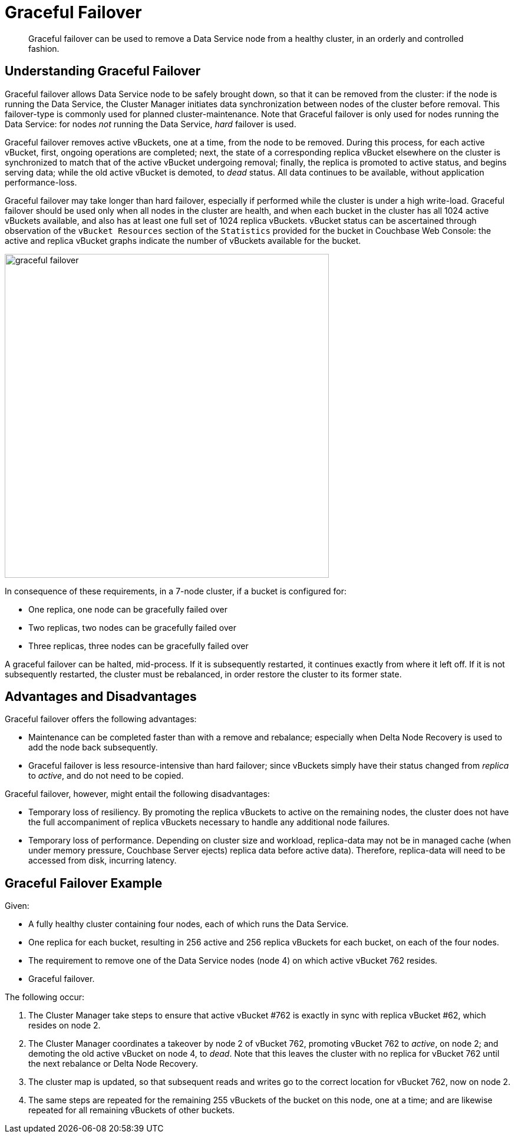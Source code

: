 = Graceful Failover

[abstract]
Graceful failover can be used to remove a Data Service node from a healthy cluster, in an orderly and controlled fashion.

== Understanding Graceful Failover

Graceful failover allows Data Service node to be safely brought down, so that it can be removed from the cluster: if the node is running the Data Service, the Cluster Manager initiates data synchronization between nodes of the cluster before removal.
This failover-type is commonly used for planned cluster-maintenance.
Note that Graceful failover is only used for nodes running the Data Service: for nodes _not_ running the Data Service, _hard_ failover is used.

Graceful failover removes active vBuckets, one at a time, from the node to be removed.
During this process, for each active vBucket, first, ongoing operations are completed; next, the state of a corresponding replica vBucket elsewhere on the cluster is synchronized to match that of the active vBucket undergoing removal; finally, the replica is promoted to active status, and begins serving data; while the old active vBucket is demoted, to _dead_ status.
All data continues to be available, without application performance-loss.

Graceful failover may take longer than hard failover, especially if performed while the cluster is under a high write-load.
Graceful failover should be used only when all nodes in the cluster are health, and when each bucket in the cluster has all 1024 active vBuckets available, and also has at least one full set of 1024 replica vBuckets.
vBucket status can be ascertained through observation of the `vBucket Resources` section of the `Statistics` provided for the bucket in Couchbase Web Console: the active and replica vBucket graphs indicate the number of vBuckets available for the bucket.

image::clusters-and-availability/graceful-failover.png[,550,align=left]

In consequence of these requirements, in a 7-node cluster, if a bucket is configured for:

* One replica, one node can be gracefully failed over
* Two replicas, two nodes can be gracefully failed over
* Three replicas, three nodes can be gracefully failed over

A graceful failover can be halted, mid-process.
If it is subsequently restarted, it continues exactly from where it left off.
If it is not subsequently restarted, the cluster must be rebalanced, in order restore the cluster to its former state.

[#advantages-and-disadvantages]
== Advantages and Disadvantages

Graceful failover offers the following advantages:

* Maintenance can be completed faster than with a remove and rebalance; especially when Delta Node Recovery is used to add the node back subsequently.

* Graceful failover is less resource-intensive than hard failover; since vBuckets simply have their status changed from _replica_ to _active_, and do not need to be copied.

Graceful failover, however, might entail the following disadvantages:

* Temporary loss of resiliency.
By promoting the replica vBuckets to active on the remaining nodes, the cluster does not have the full accompaniment of replica vBuckets necessary to handle any additional node failures.

* Temporary loss of performance.
Depending on cluster size and workload, replica-data may not be in managed cache (when under memory pressure, Couchbase Server ejects) replica data before active data).
Therefore, replica-data will need to be accessed from disk, incurring latency.

[#graceful-failover-example]
== Graceful Failover Example

Given:

* A fully healthy cluster containing four nodes, each of which runs the Data Service.

* One replica for each bucket, resulting in 256 active and 256 replica vBuckets for each bucket, on each of the four nodes.

* The requirement to remove one of the Data Service nodes (node 4) on which active vBucket 762 resides.

* Graceful failover.

The following occur:

. The Cluster Manager take steps to ensure that active vBucket #762 is exactly in sync with replica vBucket #62, which resides on node 2.

. The Cluster Manager coordinates a takeover by node 2 of vBucket 762, promoting vBucket 762 to _active_, on node 2; and demoting the old active vBucket on node 4, to _dead_.
Note that this leaves the cluster with no replica for vBucket 762 until the next rebalance or Delta Node Recovery.

. The cluster map is updated, so that subsequent reads and writes go to the correct location for vBucket 762, now on node 2.

. The same steps are repeated for the remaining 255 vBuckets of the bucket on this node, one at a time; and are likewise repeated for all remaining vBuckets of other buckets.

